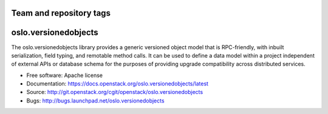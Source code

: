 ========================
Team and repository tags
========================

.. image:: http://governance.openstack.org/badges/oslo.versionedobjects.svg
    :target: http://governance.openstack.org/reference/tags/index.html

.. Change things from this point on

===================================
oslo.versionedobjects
===================================

.. image:: https://img.shields.io/pypi/v/oslo.versionedobjects.svg
    :target: https://pypi.python.org/pypi/oslo.versionedobjects/
    :alt: Latest Version

.. image:: https://img.shields.io/pypi/dm/oslo.versionedobjects.svg
    :target: https://pypi.python.org/pypi/oslo.versionedobjects/
    :alt: Downloads

The oslo.versionedobjects library provides a generic versioned object model
that is RPC-friendly, with inbuilt serialization, field typing, and remotable
method calls. It can be used to define a data model within a project
independent of external APIs or database schema for the purposes of providing
upgrade compatibility across distributed services.

* Free software: Apache license
* Documentation: https://docs.openstack.org/oslo.versionedobjects/latest
* Source: http://git.openstack.org/cgit/openstack/oslo.versionedobjects
* Bugs: http://bugs.launchpad.net/oslo.versionedobjects



